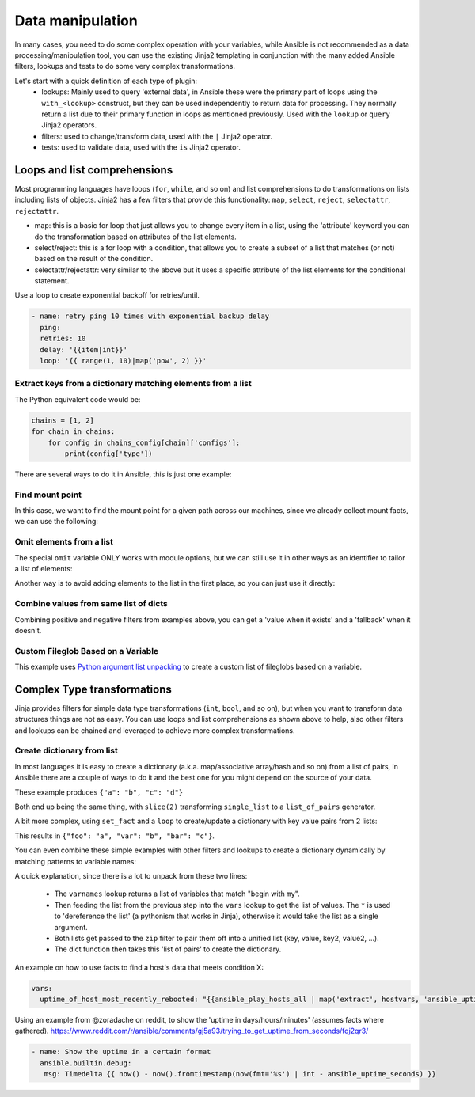 .. _complex_data_manipulation:

Data manipulation
#########################

In many cases, you need to do some complex operation with your variables, while Ansible is not recommended as a data processing/manipulation tool, you can use the existing Jinja2 templating in conjunction with the many added Ansible filters, lookups and tests to do some very complex transformations.

Let's start with a quick definition of each type of plugin:
  - lookups: Mainly used to query 'external data', in Ansible these were the primary part of loops using the ``with_<lookup>`` construct, but they can be used independently to return data for processing. They normally return a list due to their primary function in loops as mentioned previously. Used with the ``lookup`` or ``query`` Jinja2 operators.
  - filters: used to change/transform data, used with the ``|`` Jinja2 operator.
  - tests: used to validate data, used with the ``is`` Jinja2 operator.

.. _note:
   * Some tests and filters are provided directly by Jinja2, so their availability depends on the Jinja2 version, not Ansible.

.. _for_loops_or_list_comprehensions:

Loops and list comprehensions
=============================

Most programming languages have loops (``for``, ``while``, and so on) and list comprehensions to do transformations on lists including lists of objects. Jinja2 has a few filters that provide this functionality: ``map``, ``select``, ``reject``, ``selectattr``, ``rejectattr``.

- map: this is a basic for loop that just allows you to change every item in a list, using the 'attribute' keyword you can do the transformation based on attributes of the list elements.
- select/reject: this is a for loop with a condition, that allows you to create a subset of a list that matches (or not) based on the result of the condition.
- selectattr/rejectattr: very similar to the above but it uses a specific attribute of the list elements for the conditional statement.


.. _exponential_backoff:

Use a loop to create exponential backoff for retries/until.

.. code-block:: yaml

    - name: retry ping 10 times with exponential backup delay
      ping:
      retries: 10
      delay: '{{item|int}}'
      loop: '{{ range(1, 10)|map('pow', 2) }}'


.. _keys_from_dict_matching_list:

Extract keys from a dictionary matching elements from a list
------------------------------------------------------------

The Python equivalent code would be:

.. code-block:: python

    chains = [1, 2]
    for chain in chains:
        for config in chains_config[chain]['configs']:
            print(config['type'])

There are several ways to do it in Ansible, this is just one example:

.. code-block:: YAML+Jinja
 :emphasize-lines: 4
 :caption: Way to extract matching keys from a list of dictionaries

  tasks:
    - name: Show extracted list of keys from a list of dictionaries
      ansible.builtin.debug:
        msg: "{{ chains | map('extract', chains_config) | map(attribute='configs') | flatten | map(attribute='type') | flatten }}"
      vars:
        chains: [1, 2]
        chains_config:
            1:
                foo: bar
                configs:
                    - type: routed
                      version: 0.1
                    - type: bridged
                      version: 0.2
            2:
                foo: baz
                configs:
                    - type: routed
                      version: 1.0
                    - type: bridged
                      version: 1.1


.. code-block:: ansible-output
 :caption: Results of debug task, a list with the extracted keys

    ok: [localhost] => {
        "msg": [
            "routed",
            "bridged",
            "routed",
            "bridged"
        ]
    }


.. code-block:: YAML+Jinja
 :caption: Get the unique list of values of a variable that vary per host

    vars:
        unique_value_list: "{{ groups['all'] | map ('extract', hostvars, 'varname') | list | unique}}"


.. _find_mount_point:

Find mount point
----------------

In this case, we want to find the mount point for a given path across our machines, since we already collect mount facts, we can use the following:

.. code-block:: YAML+Jinja
 :caption: Use selectattr to filter mounts into list I can then sort and select the last from
 :emphasize-lines: 8

   - hosts: all
     gather_facts: True
     vars:
        path: /var/lib/cache
     tasks:
     - name: The mount point for {{path}}, found using the Ansible mount facts, [-1] is the same as the 'last' filter
       ansible.builtin.debug:
        msg: "{{(ansible_facts.mounts | selectattr('mount', 'in', path) | list | sort(attribute='mount'))[-1]['mount']}}"


.. _omit_elements_from_list:

Omit elements from a list
-------------------------

The special ``omit`` variable ONLY works with module options, but we can still use it in other ways as an identifier to tailor a list of elements:

.. code-block:: YAML+Jinja
 :caption: Inline list filtering when feeding a module option
 :emphasize-lines: 3, 6

    - name: Enable a list of Windows features, by name
      ansible.builtin.set_fact:
        win_feature_list: "{{ namestuff | reject('equalto', omit) | list }}"
      vars:
        namestuff:
          - "{{ (fs_installed_smb_v1 | default(False)) | ternary(omit, 'FS-SMB1') }}"
          - "foo"
          - "bar"


Another way is to avoid adding elements to the list in the first place, so you can just use it directly:

.. code-block:: YAML+Jinja
 :caption: Using set_fact in a loop to increment a list conditionally
 :emphasize-lines: 3, 4, 6

    - name: Build unique list with some items conditionally omitted
      ansible.builtin.set_fact:
         namestuff: ' {{ (namestuff | default([])) | union([item]) }}'
      when: item != omit
      loop:
          - "{{ (fs_installed_smb_v1 | default(False)) | ternary(omit, 'FS-SMB1') }}"
          - "foo"
          - "bar"



.. _combine_optional_values:

Combine values from same list of dicts
---------------------------------------
Combining positive and negative filters from examples above, you can get a 'value when it exists' and a 'fallback' when it doesn't.

.. code-block:: YAML+Jinja
 :caption: Use selectattr and rejectattr to get the ansible_host or inventory_hostname as needed

    - hosts: localhost
      tasks:
        - name: Check hosts in inventory that respond to ssh port
          wait_for:
            host: "{{ item }}"
            port: 22
          loop: '{{ has_ah + no_ah }}'
          vars:
            has_ah: '{{ hostvars|dictsort|selectattr("1.ansible_host", "defined")|map(attribute="1.ansible_host")|list }}'
            no_ah: '{{ hostvars|dictsort|rejectattr("1.ansible_host", "defined")|map(attribute="0")|list }}'


.. _custom_fileglob_variable:

Custom Fileglob Based on a Variable
-----------------------------------

This example uses `Python argument list unpacking <https://docs.python.org/3/tutorial/controlflow.html#unpacking-argument-lists>`_ to create a custom list of fileglobs based on a variable.

.. code-block:: YAML+Jinja
  :caption: Using fileglob with a list based on a variable.

    - hosts: all
      vars:
        mygroups
          - prod
          - web
      tasks:
        - name: Copy a glob of files based on a list of groups
          copy:
            src: "{{ item }}"
            dest: "/tmp/{{ item }}"
          loop: '{{ q("fileglob", *globlist) }}'
          vars:
            globlist: '{{ mygroups | map("regex_replace", "^(.*)$", "files/\1/*.conf") | list }}'


.. _complex_type_transformations:

Complex Type transformations
=============================

Jinja provides filters for simple data type transformations (``int``, ``bool``, and so on), but when you want to transform data structures things are not as easy.
You can use loops and list comprehensions as shown above to help, also other filters and lookups can be chained and leveraged to achieve more complex transformations.


.. _create_dictionary_from_list:

Create dictionary from list
---------------------------

In most languages it is easy to create a dictionary (a.k.a. map/associative array/hash and so on) from a list of pairs, in Ansible there are a couple of ways to do it and the best one for you might depend on the source of your data.


These example produces ``{"a": "b", "c": "d"}``

.. code-block:: YAML+Jinja
 :caption: Simple list to dict by assuming the list is [key, value , key, value, ...]

  vars:
      single_list: [ 'a', 'b', 'c', 'd' ]
      mydict: "{{ dict(single_list | slice(2)) }}"


.. code-block:: YAML+Jinja
 :caption: It is simpler when we have a list of pairs:

  vars:
      list_of_pairs: [ ['a', 'b'], ['c', 'd'] ]
      mydict: "{{ dict(list_of_pairs) }}"

Both end up being the same thing, with ``slice(2)`` transforming ``single_list`` to a ``list_of_pairs`` generator.



A bit more complex, using ``set_fact`` and a ``loop`` to create/update a dictionary with key value pairs from 2 lists:

.. code-block:: YAML+Jinja
 :caption: Using set_fact to create a dictionary from a set of lists
 :emphasize-lines: 3, 4

     - name: Uses 'combine' to update the dictionary and 'zip' to make pairs of both lists
       ansible.builtin.set_fact:
         mydict: "{{ mydict | default({}) | combine({item[0]: item[1]}) }}"
       loop: "{{ (keys | zip(values)) | list }}"
       vars:
         keys:
           - foo
           - var
           - bar
         values:
           - a
           - b
           - c

This results in ``{"foo": "a", "var": "b", "bar": "c"}``.


You can even combine these simple examples with other filters and lookups to create a dictionary dynamically by matching patterns to variable names:

.. code-block:: YAML+Jinja
 :caption: Using 'vars' to define dictionary from a set of lists without needing a task

    vars:
        myvarnames: "{{ q('varnames', '^my') }}"
        mydict: "{{ dict(myvarnames | zip(q('vars', *myvarnames))) }}"

A quick explanation, since there is a lot to unpack from these two lines:

 - The ``varnames`` lookup returns a list of variables that match "begin with ``my``".
 - Then feeding the list from the previous step into the ``vars`` lookup to get the list of values.
   The ``*`` is used to 'dereference the list' (a pythonism that works in Jinja), otherwise it would take the list as a single argument.
 - Both lists get passed to the ``zip`` filter to pair them off into a unified list (key, value, key2, value2, ...).
 - The dict function then takes this 'list of pairs' to create the dictionary.


An example on how to use facts to find a host's data that meets condition X:


.. code-block:: YAML+Jinja

  vars:
    uptime_of_host_most_recently_rebooted: "{{ansible_play_hosts_all | map('extract', hostvars, 'ansible_uptime_seconds') | sort | first}}"


Using an example from @zoradache on reddit, to show the 'uptime in days/hours/minutes' (assumes facts where gathered).
https://www.reddit.com/r/ansible/comments/gj5a93/trying_to_get_uptime_from_seconds/fqj2qr3/

.. code-block:: YAML+Jinja

 - name: Show the uptime in a certain format
   ansible.builtin.debug:
    msg: Timedelta {{ now() - now().fromtimestamp(now(fmt='%s') | int - ansible_uptime_seconds) }}


.. seealso::

   :doc:`playbooks_filters`
       Jinja2 filters included with Ansible
   :doc:`playbooks_tests`
       Jinja2 tests included with Ansible
   `Jinja2 Docs <https://jinja.palletsprojects.com/>`_
      Jinja2 documentation, includes lists for core filters and tests
